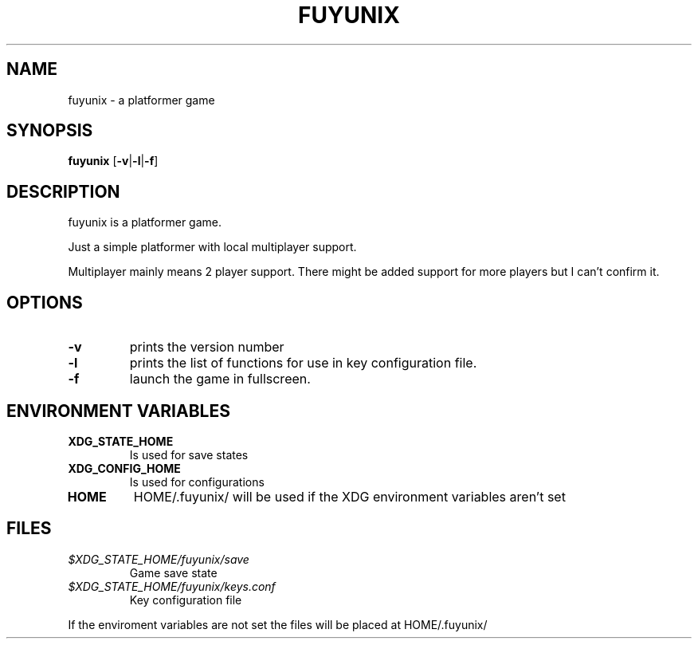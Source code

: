 .TH FUYUNIX 6
.SH NAME
fuyunix \- a platformer game
.SH SYNOPSIS
.B fuyunix
.RB [ \-v | \-l | \-f ]
.P
.SH DESCRIPTION
fuyunix is a platformer game.
.P
Just a simple platformer with local multiplayer support.
.P
Multiplayer mainly means 2 player support. There might be added support for
more players but I can't confirm it.
.SH OPTIONS
.TP
.B \-v
prints the version number
.TP
.B \-l
prints the list of functions for use in key configuration file.
.TP
.B \-f
launch the game in fullscreen.
.SH ENVIRONMENT VARIABLES
.TP
.B XDG_STATE_HOME
Is used for save states
.TP
.B XDG_CONFIG_HOME
Is used for configurations
.TP
.B HOME
HOME/.fuyunix/ will be used if the XDG environment variables aren't set
.SH FILES
.TP
.I $XDG_STATE_HOME/fuyunix/save
Game save state
.TP
.I $XDG_STATE_HOME/fuyunix/keys.conf
Key configuration file
.P
If the enviroment variables are not set the files will be placed at HOME/.fuyunix/
